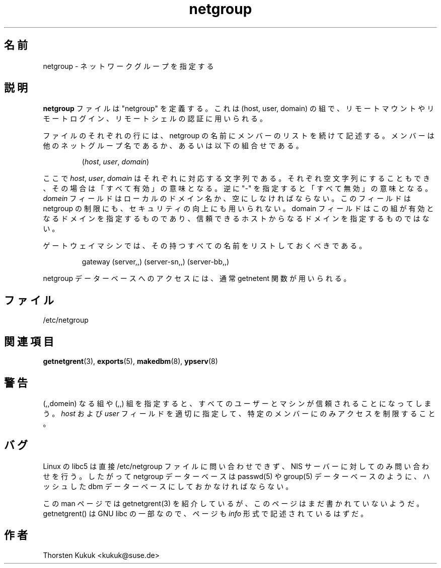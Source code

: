 .\" -*- nroff -*-
.\"*******************************************************************
.\"
.\" This file was generated with po4a. Translate the source file.
.\"
.\"*******************************************************************
.\"
.\" Japanese Version Copyright (c) 1998, 1999 NAKANO Takeo all rights reserved.
.\" Translated Mon 23 Nov 1998 by NAKANO Takeo <nakano@apm.seikei.ac.jp>
.\" Updated Fri 22 Oct 1999 by NAKANO Takeo
.\"
.TH netgroup 5 "May 1999" NIS "Linux Reference Manual"
.SH 名前
netgroup \- ネットワークグループを指定する
.SH 説明
\fBnetgroup\fP ファイルは "netgroup" を定義する。これは (host, user, domain)
の組で、リモートマウントやリモートログイン、リモートシェルの 認証に用いられる。

ファイルのそれぞれの行には、 netgroup の名前に メンバーのリストを続けて記述する。
メンバーは他のネットグループ名であるか、あるいは以下の組合せである。
.IP
(\fIhost\fP, \fIuser\fP, \fIdomain\fP)
.LP
ここで \fIhost\fP, \fIuser\fP, \fIdomain\fP はそれぞれに対応する文字列である。それぞれ空文字列にすることもでき、
その場合は「すべて有効」の意味となる。逆に "\-" を指定すると 「すべて無効」の意味となる。 \fIdomein\fP
フィールドはローカルのドメイン名か、空にしなければならない。 このフィールドは netgroup の制限にも、セキュリティの向上にも 用いられない。
domain フィールドはこの組が有効となるドメインを 指定するものであり、信頼できるホストからなるドメインを指定するものではない。

ゲートウェイマシンでは、その持つすべての名前をリストしておくべきである。
.IP
gateway (server,\|,\|) (server\-sn,\|,\|) (server\-bb,\|,\|)
.LP

netgroup データーベースへのアクセスには、通常 getnetent 関数が用いられる。

.SH ファイル
/etc/netgroup
.SH 関連項目
\fBgetnetgrent\fP(3), \fBexports\fP(5), \fBmakedbm\fP(8), \fBypserv\fP(8)
.SH 警告
(,,domein) なる組や (,,) 組を指定すると、 すべてのユーザーとマシンが信頼されることになってしまう。 \fIhost\fP および
\fIuser\fP フィールドを適切に指定して、特定のメンバーにのみ アクセスを制限すること。
.SH バグ
Linux の libc5 は直接 /etc/netgroup ファイルに問い合わせできず、 NIS サーバーに対してのみ問い合わせを行う。 したがって
netgroup データーベースは passwd(5) や group(5) データーベース のように、ハッシュした dbm
データーベースにしておかなければならない。
.PP
この man ページでは getnetgrent(3) を紹介しているが、 このページはまだ書かれていないようだ。 getnetgrent() は
GNU libc の一部なので、ページも \fIinfo\fP 形式で記述されているはずだ。
.SH 作者
Thorsten Kukuk <kukuk@suse.de>
